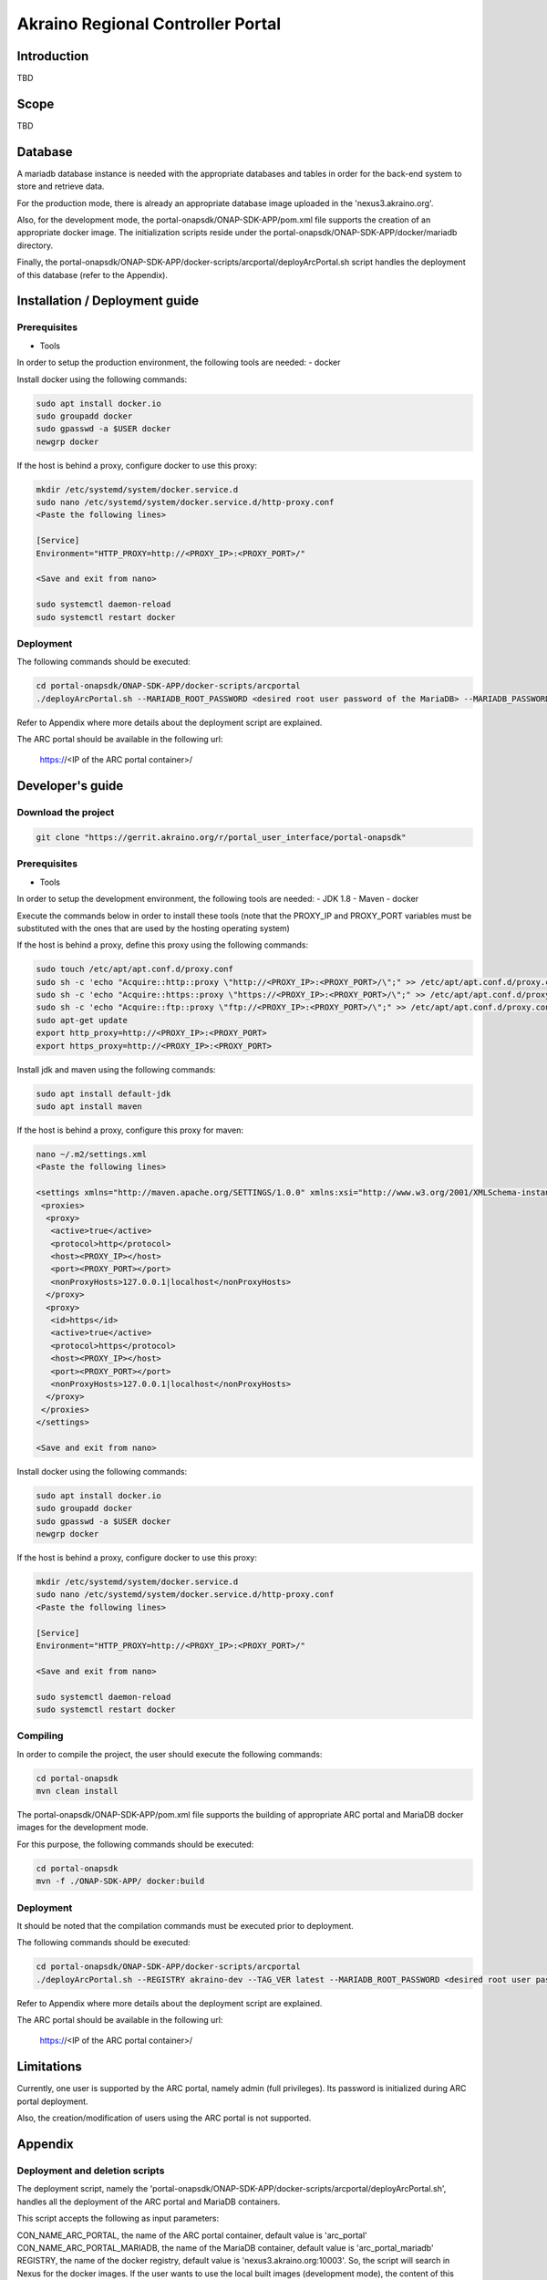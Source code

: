 
Akraino Regional Controller Portal
==================================

Introduction
------------

TBD

Scope
-----

TBD

Database
--------

A mariadb database instance is needed with the appropriate databases and tables in order for the back-end system to store and retrieve data.

For the production mode, there is already an appropriate database image uploaded in the 'nexus3.akraino.org'.

Also, for the development mode, the portal-onapsdk/ONAP-SDK-APP/pom.xml file supports the creation of an appropriate docker image. The initialization scripts reside under the portal-onapsdk/ONAP-SDK-APP/docker/mariadb directory.

Finally, the portal-onapsdk/ONAP-SDK-APP/docker-scripts/arcportal/deployArcPortal.sh script handles the deployment of this database (refer to the Appendix).

Installation / Deployment guide
-------------------------------

Prerequisites
~~~~~~~~~~~~~

- Tools

In order to setup the production environment, the following tools are needed:
- docker

Install docker using the following commands:

.. code-block:: console

    sudo apt install docker.io
    sudo groupadd docker
    sudo gpasswd -a $USER docker
    newgrp docker

If the host is behind a proxy, configure docker to use this proxy:

.. code-block:: console

    mkdir /etc/systemd/system/docker.service.d
    sudo nano /etc/systemd/system/docker.service.d/http-proxy.conf
    <Paste the following lines>

    [Service]
    Environment="HTTP_PROXY=http://<PROXY_IP>:<PROXY_PORT>/"

    <Save and exit from nano>

    sudo systemctl daemon-reload
    sudo systemctl restart docker

Deployment
~~~~~~~~~~

The following commands should be executed:

.. code-block:: console

    cd portal-onapsdk/ONAP-SDK-APP/docker-scripts/arcportal
    ./deployArcPortal.sh --MARIADB_ROOT_PASSWORD <desired root user password of the MariaDB> --MARIADB_PASSWORD <desired MariaDB password for the akraino user> --ENCRYPTION_KEY <desired encryption key> --ARCPORTAL_ADMIN_PASSWORD <desired admin password of the ARC portal> --ARC_URL <URL of the regional controller> --ARC_USER <user of the regional controller> --ARC_PASSWORD <user password of the regional controller> --TRUST_ALL <whether all SSL certificates should be trusted or not>

Refer to Appendix where more details about the deployment script are explained.

The ARC portal should be available in the following url:

    https://<IP of the ARC portal container>/


Developer's guide
-----------------

Download the project
~~~~~~~~~~~~~~~~~~~~

.. code-block:: console

    git clone "https://gerrit.akraino.org/r/portal_user_interface/portal-onapsdk"

Prerequisites
~~~~~~~~~~~~~

- Tools

In order to setup the development environment, the following tools are needed:
- JDK 1.8
- Maven
- docker

Execute the commands below in order to install these tools (note that the PROXY_IP and PROXY_PORT variables must be substituted with the ones that are used by the hosting operating system)

If the host is behind a proxy, define this proxy using the following commands:

.. code-block:: console

    sudo touch /etc/apt/apt.conf.d/proxy.conf
    sudo sh -c 'echo "Acquire::http::proxy \"http://<PROXY_IP>:<PROXY_PORT>/\";" >> /etc/apt/apt.conf.d/proxy.conf'
    sudo sh -c 'echo "Acquire::https::proxy \"https://<PROXY_IP>:<PROXY_PORT>/\";" >> /etc/apt/apt.conf.d/proxy.conf'
    sudo sh -c 'echo "Acquire::ftp::proxy \"ftp://<PROXY_IP>:<PROXY_PORT>/\";" >> /etc/apt/apt.conf.d/proxy.conf'
    sudo apt-get update
    export http_proxy=http://<PROXY_IP>:<PROXY_PORT>
    export https_proxy=http://<PROXY_IP>:<PROXY_PORT>

Install jdk and maven using the following commands:

.. code-block:: console

    sudo apt install default-jdk
    sudo apt install maven

If the host is behind a proxy, configure this proxy for maven:

.. code-block:: console

    nano ~/.m2/settings.xml
    <Paste the following lines>

    <settings xmlns="http://maven.apache.org/SETTINGS/1.0.0" xmlns:xsi="http://www.w3.org/2001/XMLSchema-instance" xsi:schemaLocation="http://maven.apache.org/SETTINGS/1.0.0 http://maven.apache.org/xsd/settings-1.0.0.xsd">
     <proxies>
      <proxy>
       <active>true</active>
       <protocol>http</protocol>
       <host><PROXY_IP></host>
       <port><PROXY_PORT></port>
       <nonProxyHosts>127.0.0.1|localhost</nonProxyHosts>
      </proxy>
      <proxy>
       <id>https</id>
       <active>true</active>
       <protocol>https</protocol>
       <host><PROXY_IP></host>
       <port><PROXY_PORT></port>
       <nonProxyHosts>127.0.0.1|localhost</nonProxyHosts>
      </proxy>
     </proxies>
    </settings>

    <Save and exit from nano>

Install docker using the following commands:

.. code-block:: console

    sudo apt install docker.io
    sudo groupadd docker
    sudo gpasswd -a $USER docker
    newgrp docker

If the host is behind a proxy, configure docker to use this proxy:

.. code-block:: console

    mkdir /etc/systemd/system/docker.service.d
    sudo nano /etc/systemd/system/docker.service.d/http-proxy.conf
    <Paste the following lines>

    [Service]
    Environment="HTTP_PROXY=http://<PROXY_IP>:<PROXY_PORT>/"

    <Save and exit from nano>

    sudo systemctl daemon-reload
    sudo systemctl restart docker


Compiling
~~~~~~~~~

In order to compile the project, the user should execute the following commands:

.. code-block:: console

    cd portal-onapsdk
    mvn clean install

The portal-onapsdk/ONAP-SDK-APP/pom.xml file supports the building of appropriate ARC portal and MariaDB docker images for the development mode.

For this purpose, the following commands should be executed:

.. code-block:: console

    cd portal-onapsdk
    mvn -f ./ONAP-SDK-APP/ docker:build

Deployment
~~~~~~~~~~

It should be noted that the compilation commands must be executed prior to deployment.

The following commands should be executed:

.. code-block:: console

    cd portal-onapsdk/ONAP-SDK-APP/docker-scripts/arcportal
    ./deployArcPortal.sh --REGISTRY akraino-dev --TAG_VER latest --MARIADB_ROOT_PASSWORD <desired root user password of the MariaDB> --MARIADB_PASSWORD <desired MariaDB password for the akraino user> --ENCRYPTION_KEY <desired encryption key> --ARCPORTAL_ADMIN_PASSWORD <desired admin password of the ARC portal> --ARC_URL <URL of the regional controller> --ARC_USER <user of the regional controller> --ARC_PASSWORD <user password of the regional controller> --TRUST_ALL <whether all SSL certificates should be trusted or not>

Refer to Appendix where more details about the deployment script are explained.

The ARC portal should be available in the following url:

    https://<IP of the ARC portal container>/


Limitations
-----------

Currently, one user is supported by the ARC portal, namely admin (full privileges). Its password is initialized during ARC portal deployment.

Also, the creation/modification of users using the ARC portal is not supported.

Appendix
--------

Deployment and deletion scripts
~~~~~~~~~~~~~~~~~~~~~~~~~~~~~~~

The deployment script, namely the 'portal-onapsdk/ONAP-SDK-APP/docker-scripts/arcportal/deployArcPortal.sh', handles all the deployment of the ARC portal and MariaDB containers.

This script accepts the following as input parameters:

CON_NAME_ARC_PORTAL, the name of the ARC portal container, default value is 'arc_portal'
CON_NAME_ARC_PORTAL_MARIADB, the name of the MariaDB container, default value is 'arc_portal_mariadb'
REGISTRY, the name of the docker registry, default value is 'nexus3.akraino.org:10003'. So, the script will search in Nexus for the docker images. If the user wants to use the local built images (development mode), the content of this parameter should be 'akraino-dev'
IMAGE_NAME_ARC_PORTAL, the name of the ARC portal image, default value is 'akraino/arc_portal'
IMAGE_NAME_ARC_PORTAL, the name of the MariaDB image, default value is 'akraino/arc_portal_mariadb'
TAG_VER, the version of the image, default value is '0.1.0-SNAPSHOT'. If the user wants to use the local built images (development mode), the content of this parameter should be 'latest'
MARIADB_USER, the mariadb user, the default value is 'akraino'
MARIADB_PASSWORD, the mariadb user password, this variable is required
ARC_URL, the URL of the ARC, this variable is required
ARC_PROXY, the proxy needed in order for the ARC to be reachable, default value is none
ARC_USER, the user of the ARC, this variable is required
ARC_PASSWORD, the password of the ARC user, this variable is required
CERTDIR, the directory where the SSL certificates can be found, default value is the working directory where self signed certificates exist only for demo purposes
ENCRYPTION_KEY, the key that should be used by the AES algorithm for encrypting passwords stored in database, this variable is required
ARCPORTAL_ADMIN_PASSWORD, the desired ARC portal password for the admin user, this variable is required
TRUST_ALL, the variable that defines whether the ARC portal should trust all certificates or not, default value is false
HOST_PORT, port of the hosting OS that will be used for exposing https port (i.e. 443) of the ARC portal container, default value is 10000
DOCKER_VOLUME_NAME, the name of the docker volume that will be used for the MariaDB container, default value is "arc_portal_mariadb"
MARIADB_ROOT_PASSWORD, the desired value for the root password of the MariaDB, this variable is required

All the required variables must be defined by the user as input parameters in the script. The default parameters should be defined only if the user wants to change their value.

For example, the following command can be executed if a user wants to deploy the local built images (i.e. development mode):

.. code-block:: console

    cd portal-onapsdk/ONAP-SDK-APP/docker-scripts/arcportal
    ./deployArcPortal.sh --REGISTRY akraino-dev --TAG_VER latest --MARIADB_ROOT_PASSWORD abc123 --MARIADB_PASSWORD akraino123 --ENCRYPTION_KEY AGADdG4D04BKm2IxIWEr8o== --ARCPORTAL_ADMIN_PASSWORD admin --ARC_URL https://10.0.2.15:443 --ARC_USER admin --ARC_PASSWORD admin123 --TRUST_ALL true

If no proxy exists, the ARC_PROXY variable should not be defined.

As far as the SSL certificates are concerned, self-signed built-in certificates exist in the 'portal-onapsdk/ONAP-SDK-APP/docker-scripts/arcportal/' directory which are used by default. It should be noted that these
certificates should be used only for demo purposes. If a user wants to use different ones which are more appropriate for a production environment, the directory that contains these new
certificates must be defined using the 'CERTDIR' parameter of the 'portal-onapsdk/ONAP-SDK-APP/docker-scripts/arcportal/deployArcPortal.sh' script. It should be noted that the certificates must have specific names, that are 'bluval.crt'
and 'bluval.key' for the certificate and the key respectively.

As far as the deletion process is concerned, the deletion script, namely the 'portal-onapsdk/ONAP-SDK-APP/docker-scripts/arcportal/stopAndDeleteArcPortal.sh', handles all the deletion procedure.

This script accepts the following as input parameters:

CON_NAME_ARC_PORTAL, the name of the ARC portal container, default value is 'arc_portal'
CON_NAME_ARC_PORTAL_MARIADB, the name of the MariaDB container, default value is 'arc_portal_mariadb'
DOCKER_VOLUME_NAME, the name of the docker volume used my the MariaDB, default value is 'arc_portal_mariadb'

For example, the following command can be executed if a user wants to delete the ARC portal and Mariadb containers together with the used docker volume:

.. code-block:: console

    cd portal-onapsdk/ONAP-SDK-APP/docker-scripts/arcportal
    ./stopAndDeleteArcPortal.sh
